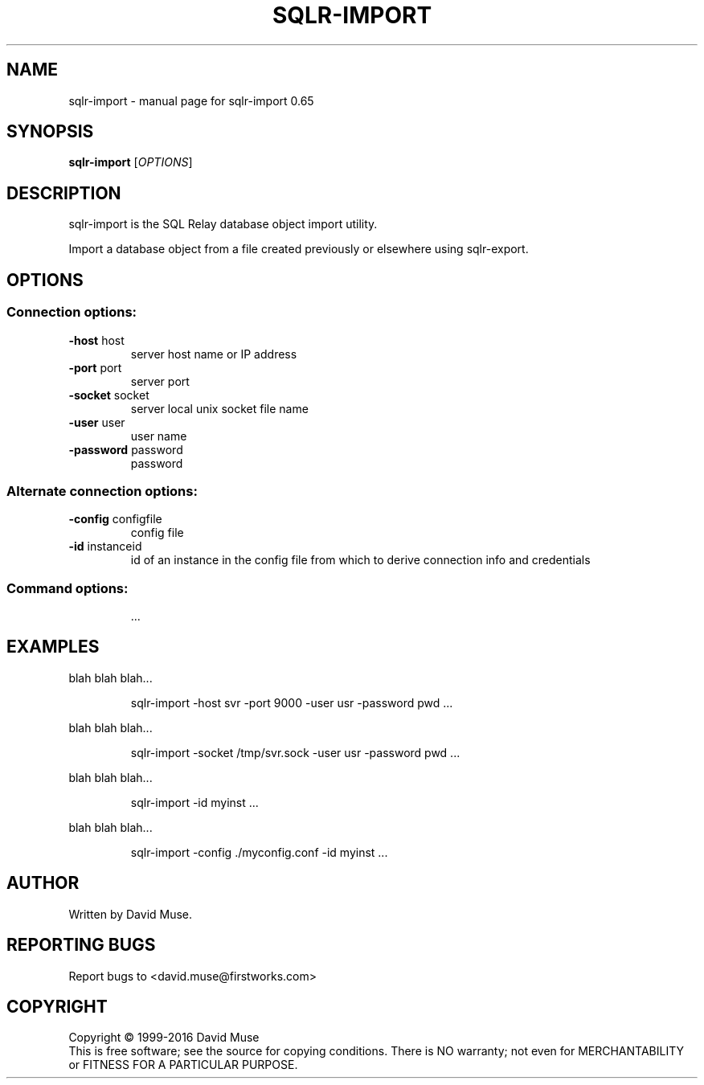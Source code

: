 .\" DO NOT MODIFY THIS FILE!  It was generated by help2man 1.47.3.
.TH SQLR-IMPORT "1" "January 2016" "SQL Relay" "User Commands"
.SH NAME
sqlr-import \- manual page for sqlr-import 0.65
.SH SYNOPSIS
.B sqlr-import
[\fI\,OPTIONS\/\fR]
.SH DESCRIPTION
sqlr\-import is the SQL Relay database object import utility.
.PP
Import a database object from a file created previously or elsewhere using
sqlr\-export.
.SH OPTIONS
.SS "Connection options:"
.TP
\fB\-host\fR host
server host name or IP address
.TP
\fB\-port\fR port
server port
.TP
\fB\-socket\fR socket
server local unix socket file name
.TP
\fB\-user\fR user
user name
.TP
\fB\-password\fR password
password
.SS "Alternate connection options:"
.TP
\fB\-config\fR configfile
config file
.TP
\fB\-id\fR instanceid
id of an instance in the config file from which
to derive connection info and credentials
.SS "Command options:"
.IP
\&...
.SH EXAMPLES
blah blah blah...
.IP
sqlr\-import \-host svr \-port 9000 \-user usr \-password pwd ...
.PP
blah blah blah...
.IP
sqlr\-import \-socket /tmp/svr.sock \-user usr \-password pwd ...
.PP
blah blah blah...
.IP
sqlr\-import \-id myinst ...
.PP
blah blah blah...
.IP
sqlr\-import \-config ./myconfig.conf \-id myinst ...
.SH AUTHOR
Written by David Muse.
.SH "REPORTING BUGS"
Report bugs to <david.muse@firstworks.com>
.SH COPYRIGHT
Copyright \(co 1999\-2016 David Muse
.br
This is free software; see the source for copying conditions.  There is NO
warranty; not even for MERCHANTABILITY or FITNESS FOR A PARTICULAR PURPOSE.
